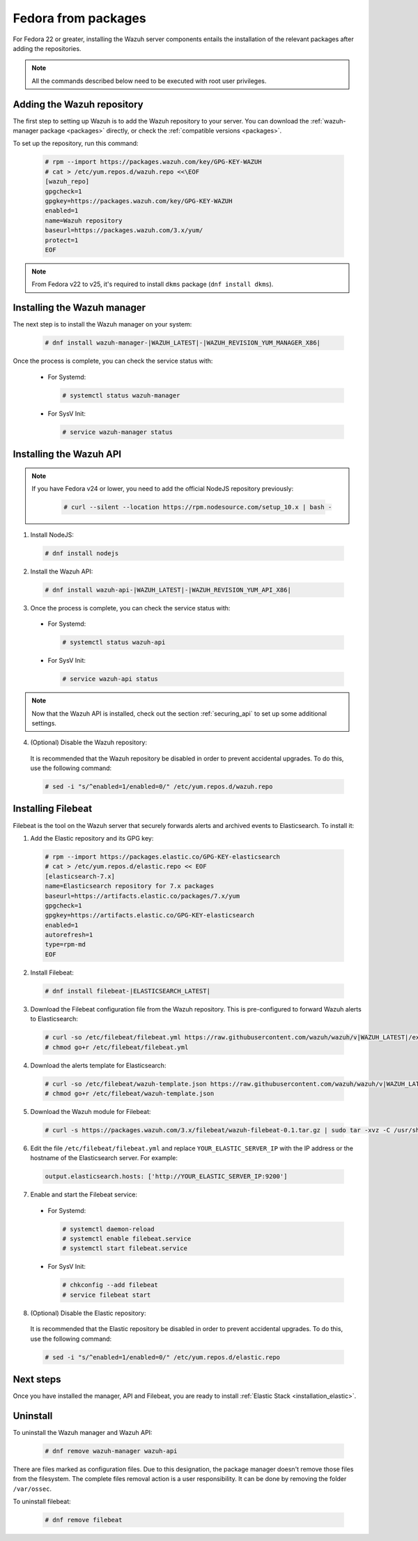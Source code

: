 .. Copyright (C) 2020 Wazuh, Inc.

.. _wazuh_server_packages_fedora:

Fedora from packages
====================

For Fedora 22 or greater, installing the Wazuh server components entails the installation of the relevant packages after adding the repositories.

.. note:: All the commands described below need to be executed with root user privileges.

Adding the Wazuh repository
---------------------------

The first step to setting up Wazuh is to add the Wazuh repository to your server. You can download the :ref:`wazuh-manager package <packages>`  directly, or check the :ref:`compatible versions <packages>`.

To set up the repository, run this command:

  .. code-block:: console

    # rpm --import https://packages.wazuh.com/key/GPG-KEY-WAZUH
    # cat > /etc/yum.repos.d/wazuh.repo <<\EOF
    [wazuh_repo]
    gpgcheck=1
    gpgkey=https://packages.wazuh.com/key/GPG-KEY-WAZUH
    enabled=1
    name=Wazuh repository
    baseurl=https://packages.wazuh.com/3.x/yum/
    protect=1
    EOF

.. note::

  From Fedora v22 to v25, it's required to install ``dkms`` package (``dnf install dkms``).

Installing the Wazuh manager
----------------------------

The next step is to install the Wazuh manager on your system:

  .. code-block:: console

    # dnf install wazuh-manager-|WAZUH_LATEST|-|WAZUH_REVISION_YUM_MANAGER_X86|

Once the process is complete, you can check the service status with:

    * For Systemd:

      .. code-block:: console

        # systemctl status wazuh-manager

    * For SysV Init:

      .. code-block:: console

        # service wazuh-manager status

Installing the Wazuh API
------------------------

.. note::

  If you have Fedora v24 or lower, you need to add the official NodeJS repository previously:


    .. code-block:: console

      # curl --silent --location https://rpm.nodesource.com/setup_10.x | bash -

1. Install NodeJS:

  .. code-block:: console

    # dnf install nodejs

2. Install the Wazuh API:

  .. code-block:: console

    # dnf install wazuh-api-|WAZUH_LATEST|-|WAZUH_REVISION_YUM_API_X86|

3. Once the process is complete, you can check the service status with:

  * For Systemd:

    .. code-block:: console

      # systemctl status wazuh-api

  * For SysV Init:

    .. code-block:: console

      # service wazuh-api status

.. note::
    Now that the Wazuh API is installed, check out the section :ref:`securing_api` to set up some additional settings.

4. (Optional) Disable the Wazuh repository:

  It is recommended that the Wazuh repository be disabled in order to prevent accidental upgrades. To do this, use the following command:

  .. code-block:: console

    # sed -i "s/^enabled=1/enabled=0/" /etc/yum.repos.d/wazuh.repo

.. _wazuh_server_packages_fedora_filebeat:

Installing Filebeat
-------------------

Filebeat is the tool on the Wazuh server that securely forwards alerts and archived events to Elasticsearch. To install it:

1. Add the Elastic repository and its GPG key:

  .. code-block:: console

    # rpm --import https://packages.elastic.co/GPG-KEY-elasticsearch
    # cat > /etc/yum.repos.d/elastic.repo << EOF
    [elasticsearch-7.x]
    name=Elasticsearch repository for 7.x packages
    baseurl=https://artifacts.elastic.co/packages/7.x/yum
    gpgcheck=1
    gpgkey=https://artifacts.elastic.co/GPG-KEY-elasticsearch
    enabled=1
    autorefresh=1
    type=rpm-md
    EOF

2. Install Filebeat:

  .. code-block:: console

    # dnf install filebeat-|ELASTICSEARCH_LATEST|

3. Download the Filebeat configuration file from the Wazuh repository. This is pre-configured to forward Wazuh alerts to Elasticsearch:

  .. code-block:: console

    # curl -so /etc/filebeat/filebeat.yml https://raw.githubusercontent.com/wazuh/wazuh/v|WAZUH_LATEST|/extensions/filebeat/7.x/filebeat.yml
    # chmod go+r /etc/filebeat/filebeat.yml

4. Download the alerts template for Elasticsearch:

  .. code-block:: console

    # curl -so /etc/filebeat/wazuh-template.json https://raw.githubusercontent.com/wazuh/wazuh/v|WAZUH_LATEST|/extensions/elasticsearch/7.x/wazuh-template.json
    # chmod go+r /etc/filebeat/wazuh-template.json

5. Download the Wazuh module for Filebeat:

  .. code-block:: console

    # curl -s https://packages.wazuh.com/3.x/filebeat/wazuh-filebeat-0.1.tar.gz | sudo tar -xvz -C /usr/share/filebeat/module

6. Edit the file ``/etc/filebeat/filebeat.yml`` and replace ``YOUR_ELASTIC_SERVER_IP`` with the IP address or the hostname of the Elasticsearch server. For example:

  .. code-block:: yaml

    output.elasticsearch.hosts: ['http://YOUR_ELASTIC_SERVER_IP:9200']

7. Enable and start the Filebeat service:

  * For Systemd:

    .. code-block:: console

      # systemctl daemon-reload
      # systemctl enable filebeat.service
      # systemctl start filebeat.service

  * For SysV Init:

    .. code-block:: console

      # chkconfig --add filebeat
      # service filebeat start

8. (Optional) Disable the Elastic repository:

  It is recommended that the Elastic repository be disabled in order to prevent accidental upgrades. To do this, use the following command:

  .. code-block:: console

    # sed -i "s/^enabled=1/enabled=0/" /etc/yum.repos.d/elastic.repo

Next steps
----------

Once you have installed the manager, API and Filebeat, you are ready to install :ref:`Elastic Stack <installation_elastic>`.

Uninstall
---------

To uninstall the Wazuh manager and Wazuh API:

  .. code-block:: console

    # dnf remove wazuh-manager wazuh-api

There are files marked as configuration files. Due to this designation, the package manager doesn't remove those files from the filesystem. The complete files removal action is a user responsibility. It can be done by removing the folder ``/var/ossec``.

To uninstall filebeat:

  .. code-block:: console

      # dnf remove filebeat
